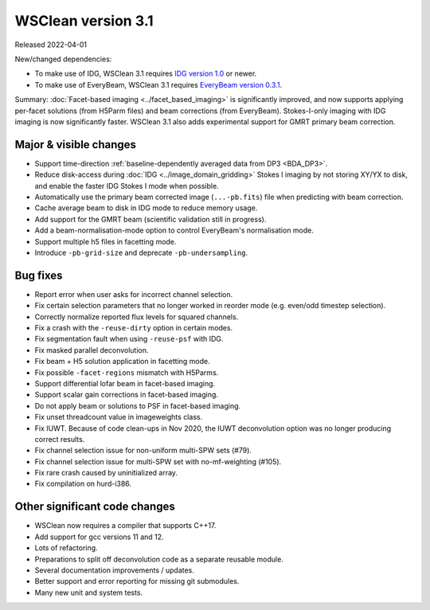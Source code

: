 WSClean version 3.1
===================

Released 2022-04-01

New/changed dependencies:

* To make use of IDG, WSClean 3.1 requires `IDG version 1.0 <https://git.astron.nl/RD/idg/-/releases/1.0.0>`_ or newer.
* To make use of EveryBeam, WSClean 3.1 requires `EveryBeam version 0.3.1 <https://git.astron.nl/RD/EveryBeam/-/releases/v0.3.1>`_.

Summary: :doc:`Facet-based imaging <../facet_based_imaging>` is significantly improved, and now supports applying per-facet solutions (from H5Parm files) and beam corrections (from EveryBeam). Stokes-I-only imaging with IDG imaging is now significantly faster. WSClean 3.1 also adds experimental support for GMRT primary beam correction.

Major & visible changes
-----------------------

* Support time-direction :ref:`baseline-dependently averaged data from DP3 <BDA_DP3>`.
* Reduce disk-access during :doc:`IDG <../image_domain_gridding>` Stokes I imaging by not storing XY/YX to disk, and enable the faster IDG Stokes I mode when possible.
* Automatically use the primary beam corrected image (``...-pb.fits``) file when predicting with beam correction.
* Cache average beam to disk in IDG mode to reduce memory usage.
* Add support for the GMRT beam (scientific validation still in progress).
* Add a beam-normalisation-mode option to control EveryBeam's normalisation mode.
* Support multiple h5 files in facetting mode.
* Introduce ``-pb-grid-size`` and deprecate ``-pb-undersampling``.

Bug fixes
---------

* Report error when user asks for incorrect channel selection.
* Fix certain selection parameters that no longer worked in reorder mode (e.g. even/odd timestep selection).
* Correctly normalize reported flux levels for squared channels.
* Fix a crash with the ``-reuse-dirty`` option in certain modes.
* Fix segmentation fault when using ``-reuse-psf`` with IDG.
* Fix masked parallel deconvolution.
* Fix beam + H5 solution application in facetting mode.
* Fix possible ``-facet-regions`` mismatch with H5Parms.
* Support differential lofar beam in facet-based imaging.
* Support scalar gain corrections in facet-based imaging.
* Do not apply beam or solutions to PSF in facet-based imaging.
* Fix unset threadcount value in imageweights class.
* Fix IUWT. Because of code clean-ups in Nov 2020, the IUWT deconvolution option was no longer producing correct results.
* Fix channel selection issue for non-uniform multi-SPW sets (#79).
* Fix channel selection issue for multi-SPW set with no-mf-weighting (#105).
* Fix rare crash caused by uninitialized array.
* Fix compilation on hurd-i386.

Other significant code changes
------------------------------

* WSClean now requires a compiler that supports C++17.
* Add support for gcc versions 11 and 12.
* Lots of refactoring.
* Preparations to split off deconvolution code as a separate reusable module.
* Several documentation improvements / updates.
* Better support and error reporting for missing git submodules.
* Many new unit and system tests.
